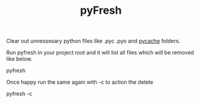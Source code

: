 #+TITLE: pyFresh


Clear out unnessesary python files like .pyc .pyo and __pycache__ folders.

Run pyfresh in your project root and it will list all files which will be removed like below.
#+BEGIN_SRC: sh
pyfresh
#+END_SRC

Once happy run the same again with -c to action the delete
#+BEGIN_SRC: sh
pyfresh -c
#+END_SRC
 